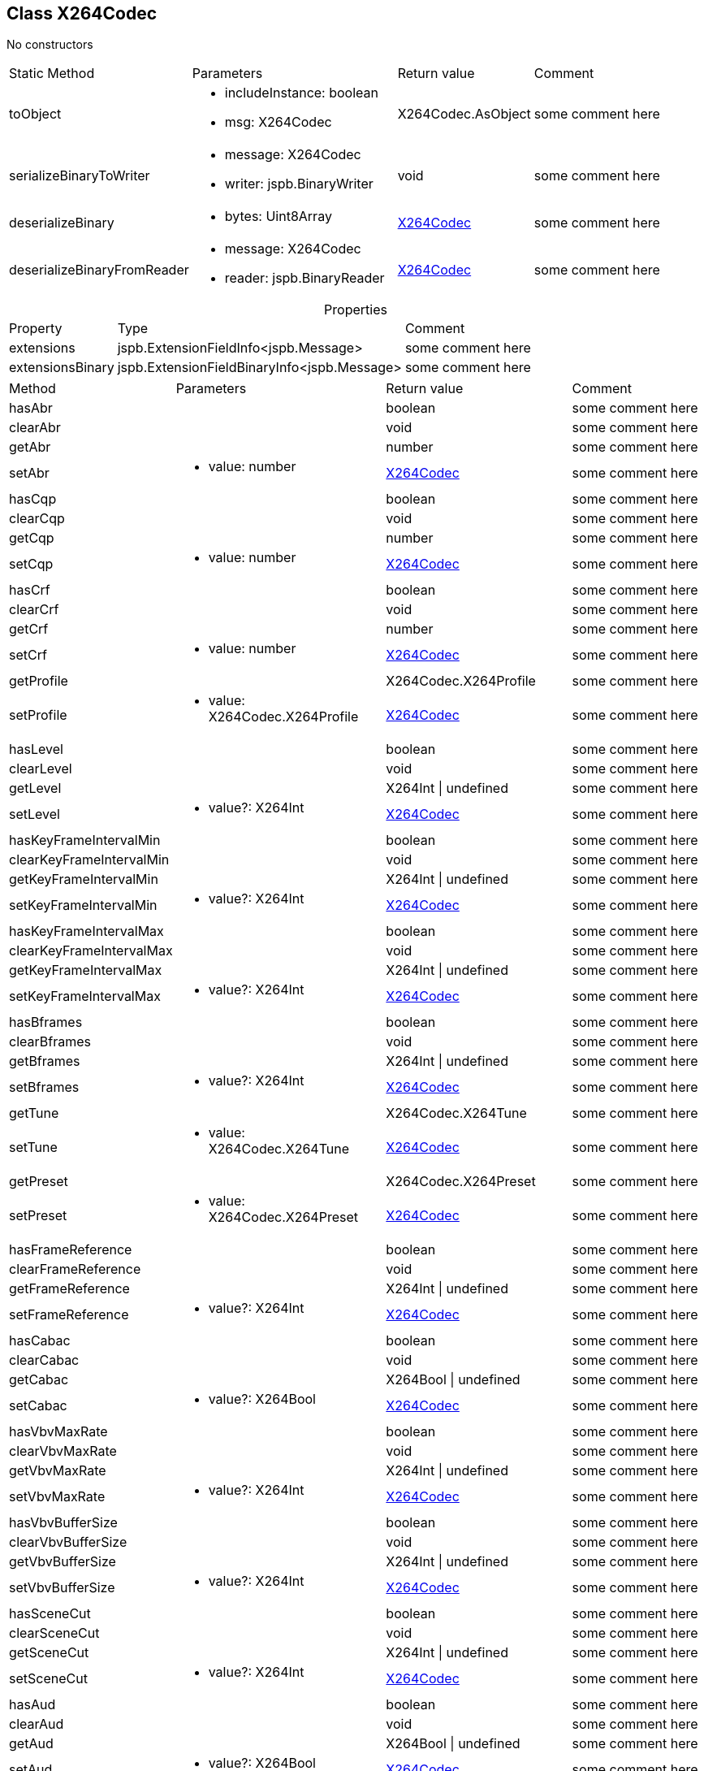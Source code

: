 == Class X264Codec
:table-caption!:
:example-caption!:
No constructors

[cols="15%,35%, 15%, 35%"]
|===
|Static Method |Parameters |Return value |Comment
|toObject a|
[unstyled]
* [yellow]#includeInstance#: boolean
* [yellow]#msg#: X264Codec
|X264Codec.AsObject | some comment here
|serializeBinaryToWriter a|
[unstyled]
* [yellow]#message#: X264Codec
* [yellow]#writer#: jspb.BinaryWriter
|void | some comment here
|deserializeBinary a|
[unstyled]
* [yellow]#bytes#: Uint8Array
|xref:X264Codec.adoc[X264Codec] | some comment here
|deserializeBinaryFromReader a|
[unstyled]
* [yellow]#message#: X264Codec
* [yellow]#reader#: jspb.BinaryReader
|xref:X264Codec.adoc[X264Codec] | some comment here
|===
.Properties
[cols="15%,35%, 50%"]
|===
|Property |Type |Comment
|extensions | jspb.ExtensionFieldInfo<jspb.Message>
| some comment here
|extensionsBinary | jspb.ExtensionFieldBinaryInfo<jspb.Message>
| some comment here
|===
[cols="15%,35%, 15%, 35%"]
|===
|Method |Parameters |Return value |Comment
|hasAbr a|
|boolean | some comment here
|clearAbr a|
|void | some comment here
|getAbr a|
|number | some comment here
|setAbr a|
[unstyled]
* [yellow]#value#: number
|xref:X264Codec.adoc[X264Codec] | some comment here
|hasCqp a|
|boolean | some comment here
|clearCqp a|
|void | some comment here
|getCqp a|
|number | some comment here
|setCqp a|
[unstyled]
* [yellow]#value#: number
|xref:X264Codec.adoc[X264Codec] | some comment here
|hasCrf a|
|boolean | some comment here
|clearCrf a|
|void | some comment here
|getCrf a|
|number | some comment here
|setCrf a|
[unstyled]
* [yellow]#value#: number
|xref:X264Codec.adoc[X264Codec] | some comment here
|getProfile a|
|X264Codec.X264Profile | some comment here
|setProfile a|
[unstyled]
* [yellow]#value#: X264Codec.X264Profile
|xref:X264Codec.adoc[X264Codec] | some comment here
|hasLevel a|
|boolean | some comment here
|clearLevel a|
|void | some comment here
|getLevel a|
|X264Int \| undefined | some comment here
|setLevel a|
[unstyled]
* [yellow]#value?#: X264Int
|xref:X264Codec.adoc[X264Codec] | some comment here
|hasKeyFrameIntervalMin a|
|boolean | some comment here
|clearKeyFrameIntervalMin a|
|void | some comment here
|getKeyFrameIntervalMin a|
|X264Int \| undefined | some comment here
|setKeyFrameIntervalMin a|
[unstyled]
* [yellow]#value?#: X264Int
|xref:X264Codec.adoc[X264Codec] | some comment here
|hasKeyFrameIntervalMax a|
|boolean | some comment here
|clearKeyFrameIntervalMax a|
|void | some comment here
|getKeyFrameIntervalMax a|
|X264Int \| undefined | some comment here
|setKeyFrameIntervalMax a|
[unstyled]
* [yellow]#value?#: X264Int
|xref:X264Codec.adoc[X264Codec] | some comment here
|hasBframes a|
|boolean | some comment here
|clearBframes a|
|void | some comment here
|getBframes a|
|X264Int \| undefined | some comment here
|setBframes a|
[unstyled]
* [yellow]#value?#: X264Int
|xref:X264Codec.adoc[X264Codec] | some comment here
|getTune a|
|X264Codec.X264Tune | some comment here
|setTune a|
[unstyled]
* [yellow]#value#: X264Codec.X264Tune
|xref:X264Codec.adoc[X264Codec] | some comment here
|getPreset a|
|X264Codec.X264Preset | some comment here
|setPreset a|
[unstyled]
* [yellow]#value#: X264Codec.X264Preset
|xref:X264Codec.adoc[X264Codec] | some comment here
|hasFrameReference a|
|boolean | some comment here
|clearFrameReference a|
|void | some comment here
|getFrameReference a|
|X264Int \| undefined | some comment here
|setFrameReference a|
[unstyled]
* [yellow]#value?#: X264Int
|xref:X264Codec.adoc[X264Codec] | some comment here
|hasCabac a|
|boolean | some comment here
|clearCabac a|
|void | some comment here
|getCabac a|
|X264Bool \| undefined | some comment here
|setCabac a|
[unstyled]
* [yellow]#value?#: X264Bool
|xref:X264Codec.adoc[X264Codec] | some comment here
|hasVbvMaxRate a|
|boolean | some comment here
|clearVbvMaxRate a|
|void | some comment here
|getVbvMaxRate a|
|X264Int \| undefined | some comment here
|setVbvMaxRate a|
[unstyled]
* [yellow]#value?#: X264Int
|xref:X264Codec.adoc[X264Codec] | some comment here
|hasVbvBufferSize a|
|boolean | some comment here
|clearVbvBufferSize a|
|void | some comment here
|getVbvBufferSize a|
|X264Int \| undefined | some comment here
|setVbvBufferSize a|
[unstyled]
* [yellow]#value?#: X264Int
|xref:X264Codec.adoc[X264Codec] | some comment here
|hasSceneCut a|
|boolean | some comment here
|clearSceneCut a|
|void | some comment here
|getSceneCut a|
|X264Int \| undefined | some comment here
|setSceneCut a|
[unstyled]
* [yellow]#value?#: X264Int
|xref:X264Codec.adoc[X264Codec] | some comment here
|hasAud a|
|boolean | some comment here
|clearAud a|
|void | some comment here
|getAud a|
|X264Bool \| undefined | some comment here
|setAud a|
[unstyled]
* [yellow]#value?#: X264Bool
|xref:X264Codec.adoc[X264Codec] | some comment here
|hasNoDeblock a|
|boolean | some comment here
|clearNoDeblock a|
|void | some comment here
|getNoDeblock a|
|X264Bool \| undefined | some comment here
|setNoDeblock a|
[unstyled]
* [yellow]#value?#: X264Bool
|xref:X264Codec.adoc[X264Codec] | some comment here
|getNalHrd a|
|X264Codec.X264NalHrd | some comment here
|setNalHrd a|
[unstyled]
* [yellow]#value#: X264Codec.X264NalHrd
|xref:X264Codec.adoc[X264Codec] | some comment here
|hasSar a|
|boolean | some comment here
|clearSar a|
|void | some comment here
|getSar a|
|SampleAspectRatio \| undefined | some comment here
|setSar a|
[unstyled]
* [yellow]#value?#: SampleAspectRatio
|xref:X264Codec.adoc[X264Codec] | some comment here
|getBitratemodeCase a|
|X264Codec.BitratemodeCase | some comment here
|serializeBinary a|
|Uint8Array | some comment here
|toObject a|
[unstyled]
* [yellow]#includeInstance?#: boolean
|X264Codec.AsObject | some comment here
|===